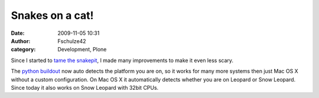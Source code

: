 Snakes on a cat!
################
:date: 2009-11-05 10:31
:author: Fschulze42
:category: Development, Plone

Since I started to `tame the snakepit`_, I made many improvements to
make it even less scary.

The `python buildout`_ now auto detects the platform you are on, so it
works for many more systems then just Mac OS X without a custom
configuration. On Mac OS X it automatically detects whether you are on
Leopard or Snow Leopard. Since today it also works on Snow Leopard with
32bit CPUs.

.. _tame the snakepit: http://blog.crowproductions.de/2008/12/14/a-buildout-to-tame-the-snake-pit/
.. _python buildout: https://svn.plone.org/svn/collective/buildout/python
